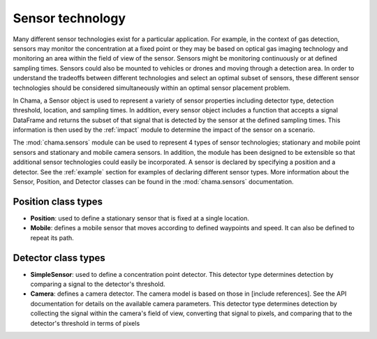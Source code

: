 .. raw:: latex

    \newpage

.. _sensors:

Sensor technology
=================

Many different sensor technologies exist for a particular application. For
example, in the context of gas detection, sensors may monitor the
concentration at a fixed point or they may be based on optical gas imaging
technology and monitoring an area within the field of view of the sensor.
Sensors might be monitoring continuously or at defined sampling times.
Sensors could also be mounted to vehicles or drones and moving through a
detection area. In order to understand the tradeoffs between different
technologies and select an optimal subset of sensors, these different sensor
technologies should be considered simultaneously within an optimal sensor
placement problem.

In Chama, a Sensor object is used to represent a variety of sensor properties
including detector type, detection threshold, location, and sampling times.
In addition, every sensor object includes a function that accepts a signal
DataFrame and returns the subset of that signal that is detected by the
sensor at the defined sampling times. This information is then used by the
:ref:`impact` module to determine the impact of the sensor on a scenario.

The :mod:`chama.sensors` module can be used to represent 4 types of sensor
technologies; stationary and mobile point sensors and stationary and mobile
camera sensors. In addition, the module has been designed to be extensible
so that additional sensor technologies could easily be incorporated. A
sensor is declared by specifying a position and a detector. See the
:ref:`example` section for examples of declaring different sensor types.
More information about the Sensor, Position, and Detector classes can be
found in the :mod:`chama.sensors` documentation.

Position class types
--------------------

- **Position**: used to define a stationary sensor that is fixed at a single
  location.

- **Mobile**: defines a mobile sensor that moves according to defined waypoints
  and speed. It can also be defined to repeat its path.

Detector class types
--------------------

- **SimpleSensor**: used to define a concentration point detector. This
  detector type determines detection by comparing a signal to the detector's
  threshold.

- **Camera**: defines a camera detector. The camera model is based on those in
  [include references]. See the API documentation for details on the available
  camera parameters. This detector type determines detection by collecting
  the signal within the camera's field of view, converting that signal to
  pixels, and comparing that to the detector's threshold in terms of pixels
